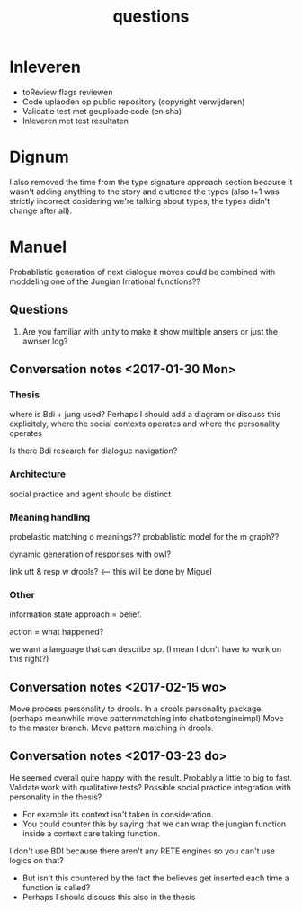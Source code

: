 #+TITLE: questions

* Inleveren
+ toReview flags reviewen
+ Code uplaoden op public repository (copyright verwijderen)
+ Validatie test met geuploade code (en sha)
+ Inleveren met test resultaten
* Dignum

I also removed the time from the type signature approach section because it
wasn't adding anything to the story and cluttered the types (also t+1 was
strictly incorrect cosidering we're talking about types, the types didn't change after all).


* Manuel

  Probablistic generation of next dialogue moves could be combined with moddeling one
  of the Jungian Irrational functions??

** Questions
1. Are you familiar with unity to make it show multiple ansers or just the awnser log?

** Conversation notes <2017-01-30 Mon> 

*** Thesis
 where is Bdi + jung used?
    Perhaps I should add a diagram or discuss this explicitely, where the social
    contexts operates and where the personality operates

 Is there Bdi research for dialogue navigation?

*** Architecture 
 social practice and agent should be distinct

*** Meaning handling
 probelastic matching o meanings??
 probablistic model for the m graph??

 dynamic generation of responses with owl?

 link utt & resp w drools? <-- this will be done by Miguel 


*** Other
 information state approach = belief.

 action = what happened?

 we want a language that can describe sp. (I mean I don't have to work on this right?)


** Conversation notes <2017-02-15 wo>

Move process personality to drools. In a drools personality package.
(perhaps meanwhile move patternmatching into chatbotengineimpl)
Move to the master branch.
Move pattern matching in drools. 
** Conversation notes <2017-03-23 do> 

He seemed overall quite happy with the result. Probably a little to big to fast.
Validate work with qualitative tests?
Possible social practice integration with personality in the thesis?
+ For example its context isn't taken in consideration.
+ You could counter this by saying that we can wrap the jungian function inside
  a context care taking function.
I don't use BDI because there aren't any RETE engines so you can't use logics
on that?
+ But isn't this countered by the fact the believes get inserted each time a
  function is called?
+ Perhaps I should discuss this also in the thesis
